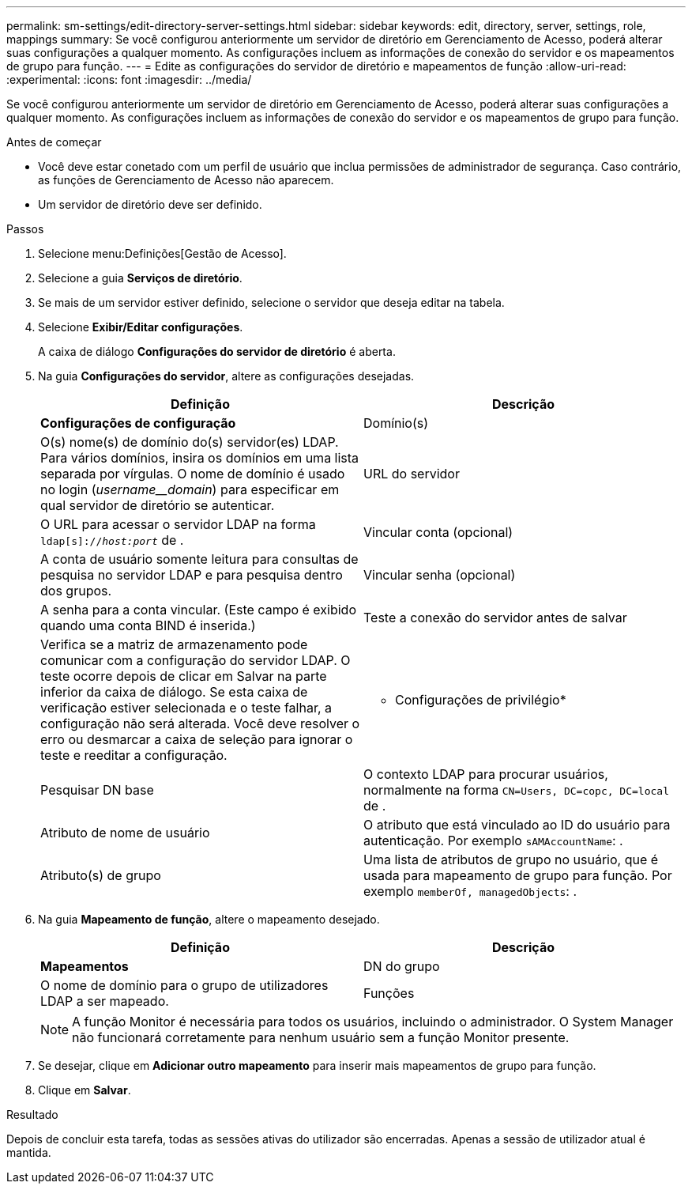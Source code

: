 ---
permalink: sm-settings/edit-directory-server-settings.html 
sidebar: sidebar 
keywords: edit, directory, server, settings, role, mappings 
summary: Se você configurou anteriormente um servidor de diretório em Gerenciamento de Acesso, poderá alterar suas configurações a qualquer momento. As configurações incluem as informações de conexão do servidor e os mapeamentos de grupo para função. 
---
= Edite as configurações do servidor de diretório e mapeamentos de função
:allow-uri-read: 
:experimental: 
:icons: font
:imagesdir: ../media/


[role="lead"]
Se você configurou anteriormente um servidor de diretório em Gerenciamento de Acesso, poderá alterar suas configurações a qualquer momento. As configurações incluem as informações de conexão do servidor e os mapeamentos de grupo para função.

.Antes de começar
* Você deve estar conetado com um perfil de usuário que inclua permissões de administrador de segurança. Caso contrário, as funções de Gerenciamento de Acesso não aparecem.
* Um servidor de diretório deve ser definido.


.Passos
. Selecione menu:Definições[Gestão de Acesso].
. Selecione a guia *Serviços de diretório*.
. Se mais de um servidor estiver definido, selecione o servidor que deseja editar na tabela.
. Selecione *Exibir/Editar configurações*.
+
A caixa de diálogo *Configurações do servidor de diretório* é aberta.

. Na guia *Configurações do servidor*, altere as configurações desejadas.
+
|===
| Definição | Descrição 


 a| 
*Configurações de configuração*



 a| 
Domínio(s)
 a| 
O(s) nome(s) de domínio do(s) servidor(es) LDAP. Para vários domínios, insira os domínios em uma lista separada por vírgulas. O nome de domínio é usado no login (_username__domain_) para especificar em qual servidor de diretório se autenticar.



 a| 
URL do servidor
 a| 
O URL para acessar o servidor LDAP na forma `ldap[s]://_host:port_` de .



 a| 
Vincular conta (opcional)
 a| 
A conta de usuário somente leitura para consultas de pesquisa no servidor LDAP e para pesquisa dentro dos grupos.



 a| 
Vincular senha (opcional)
 a| 
A senha para a conta vincular. (Este campo é exibido quando uma conta BIND é inserida.)



 a| 
Teste a conexão do servidor antes de salvar
 a| 
Verifica se a matriz de armazenamento pode comunicar com a configuração do servidor LDAP. O teste ocorre depois de clicar em Salvar na parte inferior da caixa de diálogo. Se esta caixa de verificação estiver selecionada e o teste falhar, a configuração não será alterada. Você deve resolver o erro ou desmarcar a caixa de seleção para ignorar o teste e reeditar a configuração.



 a| 
* Configurações de privilégio*



 a| 
Pesquisar DN base
 a| 
O contexto LDAP para procurar usuários, normalmente na forma `CN=Users, DC=copc, DC=local` de .



 a| 
Atributo de nome de usuário
 a| 
O atributo que está vinculado ao ID do usuário para autenticação. Por exemplo `sAMAccountName`: .



 a| 
Atributo(s) de grupo
 a| 
Uma lista de atributos de grupo no usuário, que é usada para mapeamento de grupo para função. Por exemplo `memberOf, managedObjects`: .

|===
. Na guia *Mapeamento de função*, altere o mapeamento desejado.
+
|===
| Definição | Descrição 


 a| 
*Mapeamentos*



 a| 
DN do grupo
 a| 
O nome de domínio para o grupo de utilizadores LDAP a ser mapeado.



 a| 
Funções
 a| 
As funções da matriz de armazenamento a serem mapeadas para o DN do grupo. Você deve selecionar individualmente cada função que deseja incluir para esse grupo. A função Monitor é necessária em combinação com as outras funções para iniciar sessão no Gestor do sistema SANtricity.

As funções do storage array incluem o seguinte:

** *Storage admin* -- Acesso completo de leitura/gravação aos objetos de armazenamento (por exemplo, volumes e pools de discos), mas sem acesso à configuração de segurança.
** *Admin de segurança* -- Acesso à configuração de segurança em Gerenciamento de acesso, gerenciamento de certificados, gerenciamento de log de auditoria e a capacidade de ativar ou desativar a interface de gerenciamento legada (símbolo).
** *Support admin* -- Acesso a todos os recursos de hardware na matriz de armazenamento, dados de falha, eventos mel e atualizações de firmware do controlador. Sem acesso a objetos de armazenamento ou à configuração de segurança.
** *Monitor* -- Acesso somente leitura a todos os objetos de armazenamento, mas sem acesso à configuração de segurança.


|===
+
[NOTE]
====
A função Monitor é necessária para todos os usuários, incluindo o administrador. O System Manager não funcionará corretamente para nenhum usuário sem a função Monitor presente.

====
. Se desejar, clique em *Adicionar outro mapeamento* para inserir mais mapeamentos de grupo para função.
. Clique em *Salvar*.


.Resultado
Depois de concluir esta tarefa, todas as sessões ativas do utilizador são encerradas. Apenas a sessão de utilizador atual é mantida.
